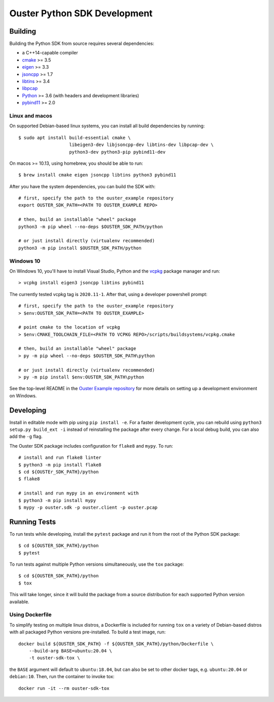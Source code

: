 .. _devel:

=============================
Ouster Python SDK Development
=============================

Building
========
Building the Python SDK from source requires several dependencies:

- a C++14-capable compiler
- `cmake <https://cmake.org/>`_  >= 3.5
- `eigen <https://eigen.tuxfamily.org>`_ >= 3.3
- `jsoncpp <https://github.com/open-source-parsers/jsoncpp>`_ >= 1.7
- `libtins <http://libtins.github.io/>`_ >= 3.4
- `libpcap <https://www.tcpdump.org/>`_
- `Python <https://www.python.org/>`_ >= 3.6 (with headers and development libraries)
- `pybind11 <https://pybind11.readthedocs.io>`_ >= 2.0


Linux and macos
---------------

On supported Debian-based linux systems, you can install all build dependencies by running::

  $ sudo apt install build-essential cmake \
                     libeigen3-dev libjsoncpp-dev libtins-dev libpcap-dev \
                     python3-dev python3-pip pybind11-dev

On macos >= 10.13, using homebrew, you should be able to run::

  $ brew install cmake eigen jsoncpp libtins python3 pybind11

After you have the system dependencies, you can build the SDK with::

  # first, specify the path to the ouster_example repository
  export OUSTER_SDK_PATH=<PATH TO OUSTER_EXAMPLE REPO>

  # then, build an installable "wheel" package
  python3 -m pip wheel --no-deps $OUSTER_SDK_PATH/python

  # or just install directly (virtualenv recommended)
  python3 -m pip install $OUSTER_SDK_PATH/python


Windows 10
----------

On Windows 10, you'll have to install Visual Studio, Python and the `vcpkg`_ package manager and
run::

  > vcpkg install eigen3 jsoncpp libtins pybind11

The currently tested vcpkg tag is ``2020.11-1``. After that, using a developer powershell prompt::

  # first, specify the path to the ouster_example repository
  > $env:OUSTER_SDK_PATH=<PATH TO OUSTER_EXAMPLE>

  # point cmake to the location of vcpkg
  > $env:CMAKE_TOOLCHAIN_FILE=<PATH TO VCPKG REPO>/scripts/buildsystems/vcpkg.cmake

  # then, build an installable "wheel" package
  > py -m pip wheel --no-deps $OUSTER_SDK_PATH\python

  # or just install directly (virtualenv recommended)
  > py -m pip install $env:OUSTER_SDK_PATH\python

See the top-level README in the `Ouster Example repository`_ for more details on setting up a
development environment on Windows.

.. _vcpkg: https://github.com/microsoft/vcpkg/blob/master/README.md
.. _Ouster Example repository: https://github.com/ouster-lidar/ouster_example

Developing
==========

Install in editable mode with pip using ``pip install -e``. For a faster development cycle, you can
rebuild using ``python3 setup.py build_ext -i`` instead of reinstalling the package after every
change. For a local debug build, you can also add the ``-g`` flag.

The Ouster SDK package includes configuration for ``flake8`` and ``mypy``. To run::

  # install and run flake8 linter
  $ python3 -m pip install flake8
  $ cd ${OUSTEr_SDK_PATH}/python
  $ flake8

  # install and run mypy in an environment with 
  $ python3 -m pip install mypy
  $ mypy -p ouster.sdk -p ouster.client -p ouster.pcap


Running Tests
=============

To run tests while developing, install the ``pytest`` package and run it from the root of the Python
SDK package::

  $ cd ${OUSTER_SDK_PATH}/python
  $ pytest

To run tests against multiple Python versions simultaneously, use the ``tox`` package::

  $ cd ${OUSTER_SDK_PATH}/python
  $ tox

This will take longer, since it will build the package from a source distribution for each supported
Python version available.


Using Dockerfile
----------------

To simplify testing on multiple linux distros, a Dockerfile is included for running ``tox`` on a
variety of Debian-based distros with all packaged Python versions pre-installed. To build a test
image, run::

  docker build ${OUSTER_SDK_PATH} -f ${OUSTER_SDK_PATH}/python/Dockerfile \
      --build-arg BASE=ubuntu:20.04 \
      -t ouster-sdk-tox \

the ``BASE`` argument will default to ``ubuntu:18.04``, but can also be set to other docker tags,
e.g. ``ubuntu:20.04`` or ``debian:10``. Then, run the container to invoke tox::

  docker run -it --rm ouster-sdk-tox
